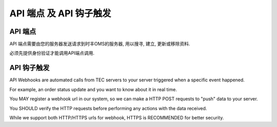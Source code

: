 API 端点 及 API 钩子触发
==========================

API 端点
-------------

API 端点需要由您的服务器发送请求到时丰OMS的服务器, 用以搜寻, 建立, 更新或移除资料.

必须先提供身份验证才能调用API端点调用.

API 钩子触发
------------

API Webhooks are automated calls from TEC servers to your server triggered when a specific event happened.

For example, an order status update and you want to know about it in real time.

You MAY register a webhook url in our system, so we can make a HTTP POST requests to "push" data to your server.

You SHOULD verify the HTTP requests before performing any actions with the data received.

While we support both HTTP/HTTPS urls for webhook, HTTPS is RECOMMENDED for better security.
